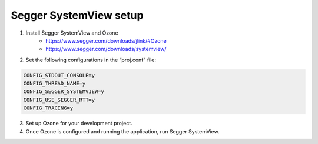 Segger SystemView setup
========================

1. Install Segger SystemView and Ozone 
    - https://www.segger.com/downloads/jlink/#Ozone
    - https://www.segger.com/downloads/systemview/

2. Set the following configurations in the “proj.conf” file:

.. code-block:: none

    CONFIG_STDOUT_CONSOLE=y
    CONFIG_THREAD_NAME=y
    CONFIG_SEGGER_SYSTEMVIEW=y
    CONFIG_USE_SEGGER_RTT=y
    CONFIG_TRACING=y

3. Set up Ozone for your development project.

4. Once Ozone is configured and running the application, run Segger SystemView.
